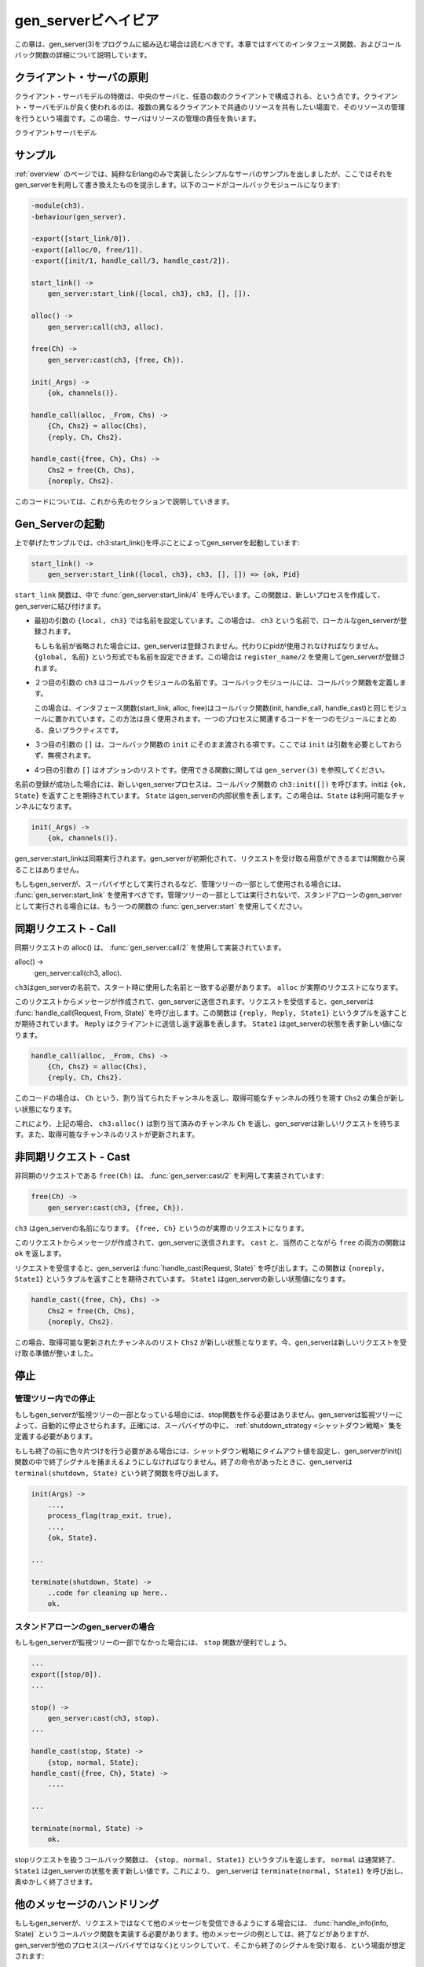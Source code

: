 .. 2 Gen_Server Behaviour

.. _gen_server:

====================
gen_serverビヘイビア
====================

.. This chapter should be read in conjunction with gen_server(3), where all 
   interface functions and callback functions are described in detail.

この章は、gen_server(3)をプログラムに組み込む場合は読むべきです。本章ではすべてのインタフェース関数、およびコールバック関数の詳細について説明しています。

.. image:: client_server_model.png
   :alt: クライアント-サーバ モデル

.. 2.1 Client-Server Principles

クライアント・サーバの原則
==========================

.. The client-server model is characterized by a central server and an 
   arbitrary number of clients. The client-server model is generally 
   used for resource management operations, where several different 
   clients want to share a common resource. The server is responsible 
   for managing this resource.

クライアント・サーバモデルの特徴は、中央のサーバと、任意の数のクライアントで構成される、という点です。クライアント・サーバモデルが良く使われるのは、複数の異なるクライアントで共通のリソースを共有したい場面で、そのリソースの管理を行うという場面です。この場合、サーバはリソースの管理の責任を負います。

.. Client-Server Model

クライアントサーバモデル

.. 2.2 Example

サンプル
========

.. An example of a simple server written in plain Erlang was given in Overview. 
   The server can be re-implemented using gen_server, resulting in this callback module:

:ref:`overview` のページでは、純粋なErlangのみで実装したシンプルなサーバのサンプルを出しましたが、ここではそれをgen_serverを利用して書き換えたものを提示します。以下のコードがコールバックモジュールになります:

.. code-block:: erlang

  -module(ch3).
  -behaviour(gen_server).

  -export([start_link/0]).
  -export([alloc/0, free/1]).
  -export([init/1, handle_call/3, handle_cast/2]).

  start_link() ->
      gen_server:start_link({local, ch3}, ch3, [], []).

  alloc() ->
      gen_server:call(ch3, alloc).

  free(Ch) ->
      gen_server:cast(ch3, {free, Ch}).

  init(_Args) ->
      {ok, channels()}.

  handle_call(alloc, _From, Chs) ->
      {Ch, Chs2} = alloc(Chs),
      {reply, Ch, Chs2}.

  handle_cast({free, Ch}, Chs) ->
      Chs2 = free(Ch, Chs),
      {noreply, Chs2}.

.. The code is explained in the next sections.

このコードについては、これから先のセクションで説明していきます。


.. 2.3 Starting a Gen_Server

Gen_Serverの起動
================

.. In the example in the previous section, the gen_server is started by calling 
   ch3:start_link():

上で挙げたサンプルでは、ch3:start_link()を呼ぶことによってgen_serverを起動しています:

.. code-block:: erlang

  start_link() ->
      gen_server:start_link({local, ch3}, ch3, [], []) => {ok, Pid}

.. start_link calls the function gen_server:start_link/4. This function spawns and 
   links to a new process, a gen_server.

``start_link`` 関数は、中で :func:`gen_server:start_link/4` を呼んでいます。この関数は、新しいプロセスを作成して、gen_serverに結び付けます。

.. * The first argument {local, ch3} specifies the name. In this case, the gen_server 
     will be locally registered as ch3.

     If the name is omitted, the gen_server is not registered. Instead its pid must 
     be used. The name could also be given as {global, Name}, in which case the 
     gen_server is registered using global:register_name/2.

* 最初の引数の ``{local, ch3}`` では名前を設定しています。この場合は、 ``ch3`` という名前で、ローカルなgen_serverが登録されます。

  もしも名前が省略された場合には、gen_serverは登録されません。代わりにpidが使用されなければなりません。 ``{global, 名前}`` という形式でも名前を設定できます。この場合は ``register_name/2`` を使用してgen_serverが登録されます。

.. * The second argument, ch3, is the name of the callback module, that is the 
     module where the callback functions are located.

     In this case, the interface functions (start_link, alloc and free) are 
     located in the same module as the callback functions (init, handle_call 
     and handle_cast). This is normally good programming practice, to have 
     the code corresponding to one process contained in one module.

* ２つ目の引数の ``ch3`` はコールバックモジュールの名前です。コールバックモジュールには、コールバック関数を定義します。

  この場合は、インタフェース関数(start_link, alloc, free)はコールバック関数(init, handle_call, handle_cast)と同じモジュールに置かれています。この方法は良く使用されます。一つのプロセスに関連するコードを一つのモジュールにまとめる、良いプラクティスです。

.. * The third argument, [], is a term which is passed as-is to the callback 
     function init. Here, init does not need any in data and ignores the argument.

* ３つ目の引数の ``[]`` は、コールバック関数の ``init`` にそのまま渡される項です。ここでは ``init`` は引数を必要としておらず、無視されます。

.. * The fourth argument, [], is a list of options. See gen_server(3) for 
     available options.

* 4つ目の引数の ``[]`` はオプションのリストです。使用できる関数に関しては ``gen_server(3)`` を参照してください。

.. If name registration succeeds, the new gen_server process calls the 
   callback function ch3:init([]). init is expected to return {ok, State}, 
   where State is the internal state of the gen_server. In this case, the 
   state is the available channels.

名前の登録が成功した場合には、新しいgen_serverプロセスは、コールバック関数の ``ch3:init([])`` を呼びます。initは ``{ok, State}`` を返すことを期待されています。 ``State`` はgen_serverの内部状態を表します。この場合は、``State`` は利用可能なチャンネルになります。

.. code-block:: erlang

  init(_Args) ->
      {ok, channels()}.

.. Note that gen_server:start_link is synchronous. It does not return 
   until the gen_server has been initialized and is ready to receive requests.

gen_server:start_linkは同期実行されます。gen_serverが初期化されて、リクエストを受け取る用意ができるまでは関数から戻ることはありません。

.. gen_server:start_link must be used if the gen_server is part of a 
   supervision tree, i.e. is started by a supervisor. There is another 
   function gen_server:start to start a stand-alone gen_server, i.e. a 
   gen_server which is not part of a supervision tree.

もしもgen_serverが、スーパバイザとして実行されるなど、管理ツリーの一部として使用される場合には、 :func:`gen_server:start_link` を使用すべきです。管理ツリーの一部としては実行されないで、スタンドアローンのgen_serverとして実行される場合には、もう一つの関数の :func:`gen_server:start` を使用してください。

.. 2.4 Synchronous Requests - Call

同期リクエスト - Call
=====================

.. The synchronous request alloc() is implemented using gen_server:call/2:

同期リクエストの alloc() は、 :func:`gen_server:call/2` を使用して実装されています。

alloc() ->
    gen_server:call(ch3, alloc).

.. ch3 is the name of the gen_server and must agree with the name used to start 
   it. alloc is the actual request.

``ch3``\ はgen_serverの名前で、スタート時に使用した名前と一致する必要があります。 ``alloc`` が実際のリクエストになります。

.. The request is made into a message and sent to the gen_server. When the 
   request is received, the gen_server calls handle_call(Request, From, State) 
   which is expected to return a tuple {reply, Reply, State1}. Reply is the 
   reply which should be sent back to the client, and State1 is a new value 
   for the state of the gen_server.

このリクエストからメッセージが作成されて、gen_serverに送信されます。リクエストを受信すると、gen_serverは :func:`handle_call(Request, From, State)` を呼び出します。この関数は ``{reply, Reply, State1}`` というタプルを返すことが期待されています。 ``Reply`` はクライアントに送信し返す返事を表します。 ``State1`` はget_serverの状態を表す新しい値になります。

.. code-block:: erlang

  handle_call(alloc, _From, Chs) ->
      {Ch, Chs2} = alloc(Chs),
      {reply, Ch, Chs2}.

.. In this case, the reply is the allocated channel Ch and the new state is 
   the set of remaining available channels Chs2.

このコードの場合は、 ``Ch`` という、割り当てられたチャンネルを返し、取得可能なチャンネルの残りを現す ``Chs2`` の集合が新しい状態になります。

.. Thus, the call ch3:alloc() returns the allocated channel Ch and the 
   gen_server then waits for new requests, now with an updated list of available channels.

これにより、上記の場合、 ``ch3:alloc()`` は割り当て済みのチャンネル ``Ch`` を返し、gen_serverは新しいリクエストを待ちます。また、取得可能なチャンネルのリストが更新されます。

.. 2.5 Asynchronous Requests - Cast

非同期リクエスト - Cast
=======================

.. The asynchronous request free(Ch) is implemented using gen_server:cast/2:

非同期のリクエストである ``free(Ch)`` は、 :func:`gen_server:cast/2` を利用して実装されています:

.. code-block:: erlang

  free(Ch) ->
      gen_server:cast(ch3, {free, Ch}).

.. ch3 is the name of the gen_server. {free, Ch} is the actual request.

``ch3`` はgen_serverの名前になります。 ``{free, Ch}`` というのが実際のリクエストになります。

.. The request is made into a message and sent to the gen_server. cast, and thus free, then returns ok.

このリクエストからメッセージが作成されて、gen_serverに送信されます。 ``cast`` と、当然のことながら ``free`` の両方の関数は ``ok`` を返します。

.. When the request is received, the gen_server calls handle_cast(Request, 
   State) which is expected to return a tuple {noreply, State1}. State1 is 
   a new value for the state of the gen_server.

リクエストを受信すると、gen_serverは :func:`handle_cast(Request, State)` を呼び出します。この関数は ``{noreply, State1}`` というタプルを返すことを期待されています。 ``State1`` はgen_serverの新しい状態値になります。

.. code-block:: erlang

  handle_cast({free, Ch}, Chs) ->
      Chs2 = free(Ch, Chs),
      {noreply, Chs2}.

.. In this case, the new state is the updated list of available channels Chs2. 
   The gen_server is now ready for new requests.

この場合、取得可能な更新されたチャンネルのリスト ``Chs2`` が新しい状態となります。今、gen_serverは新しいリクエストを受け取る準備が整いました。

.. 2.6 Stopping

停止
====

.. 2.6.1 In a Supervision Tree

管理ツリー内での停止
--------------------

.. If the gen_server is part of a supervision tree, no stop function is needed. 
   The gen_server will automatically be terminated by its supervisor. Exactly 
   how this is done is defined by a shutdown strategy set in the supervisor.

もしもgen_serverが監視ツリーの一部となっている場合には、stop関数を作る必要はありません。gen_serverは監視ツリーによって、自動的に停止させられます。正確には、スーパバイザの中に、 :ref:`shutdown_strategy <シャットダウン戦略>` 集を定義する必要があります。

.. If it is necessary to clean up before termination, the shutdown strategy 
   must be a timeout value and the gen_server must be set to trap exit 
   signals in the init function. When ordered to shutdown, the gen_server 
   will then call the callback function terminate(shutdown, State):

もしも終了の前に色々片づけを行う必要がある場合には、シャットダウン戦略にタイムアウト値を設定し、gen_serverがinit()関数の中で終了シグナルを捕まえるようにしなければなりません。終了の命令があったときに、gen_serverは ``terminal(shutdown, State)`` という終了関数を呼び出します。

.. code-block:: erlang

  init(Args) ->
      ...,
      process_flag(trap_exit, true),
      ...,
      {ok, State}.

  ...

  terminate(shutdown, State) ->
      ..code for cleaning up here..
      ok.

.. 2.6.2 Stand-Alone Gen_Servers

スタンドアローンのgen_serverの場合
----------------------------------

.. If the gen_server is not part of a supervision tree, a stop function may 
   be useful, for example:

もしもgen_serverが監視ツリーの一部でなかった場合には、 ``stop`` 関数が便利でしょう。

.. code-block:: erlang

  ...
  export([stop/0]).
  ...

  stop() ->
      gen_server:cast(ch3, stop).
  ...

  handle_cast(stop, State) ->
      {stop, normal, State};
  handle_cast({free, Ch}, State) ->
      ....

  ...

  terminate(normal, State) ->
      ok.

.. The callback function handling the stop request returns a tuple {stop, 
   normal, State1}, where normal specifies that it is a normal termination 
   and State1 is a new value for the state of the gen_server. This will 
   cause the gen_server to call terminate(normal,State1) and then terminate gracefully.

stopリクエストを扱うコールバック関数は、 ``{stop, normal, State1}`` というタプルを返します。 ``normal`` は通常終了、 ``State1`` はgen_serverの状態を表す新しい値です。これにより、 gen_serverは ``terminate(normal, State1)`` を呼び出し、奥ゆかしく終了させます。

.. 2.7 Handling Other Messages

他のメッセージのハンドリング
============================

.. If the gen_server should be able to receive other messages than 
   requests, the callback function handle_info(Info, State) must be 
   implemented to handle them. Examples of other messages are exit 
   messages, if the gen_server is linked to other processes (than the 
   supervisor) and trapping exit signals.

もしもgen_serverが、リクエストではなくて他のメッセージを受信できるようにする場合には、 :func:`handle_info(Info, State)` というコールバック関数を実装する必要があります。他のメッセージの例としては、終了などがありますが、gen_serverが他のプロセス(スーパバイザではなく)とリンクしていて、そこから終了のシグナルを受け取る、という場面が想定されます:

.. code-block:: erlang

  handle_info({'EXIT', Pid, Reason}, State) ->
      .. 終了フラグを取り扱うコードをここに書きます ..
      {noreply, State1}.

.. 
   ..code to handle exits here..

Copyright (c) 1991-2009 Ericsson AB
